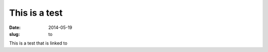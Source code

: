 This is a test
################################################################################

:date: 2014-05-19
:slug: to      

This is a test that is linked to
